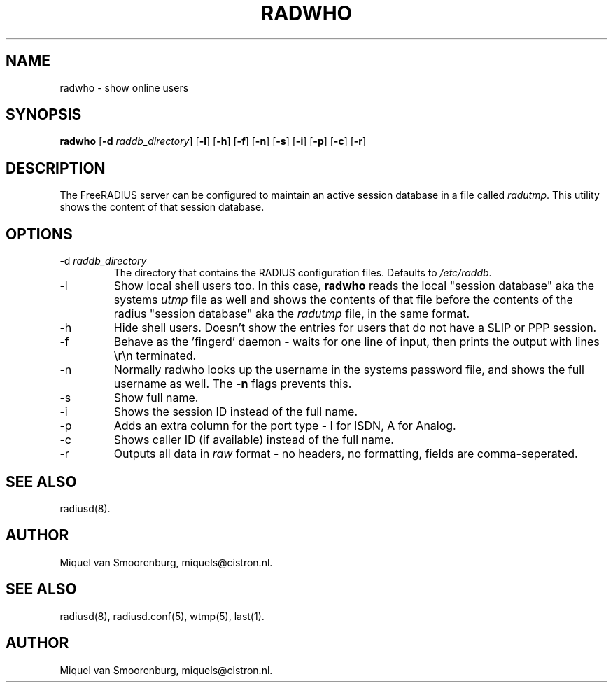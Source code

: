 .TH RADWHO 1 "23 February 2001" "" "FreeRADIUS Daemon"
.SH NAME
radwho - show online users
.SH SYNOPSIS
.B radwho
.RB [ \-d
.IR raddb_directory ]
.RB [ \-l ]
.RB [ \-h ]
.RB [ \-f ]
.RB [ \-n ]
.RB [ \-s ]
.RB [ \-i ]
.RB [ \-p ]
.RB [ \-c ]
.RB [ \-r ]
.SH DESCRIPTION
The FreeRADIUS server can be configured to maintain an active session
database in a file called \fIradutmp\fP. This utility shows the
content of that session database.
.SH OPTIONS
.IP \-d\ \fIraddb_directory\fP
The directory that contains the RADIUS configuration files. Defaults to
\fI/etc/raddb\fP.
.IP \-l
Show local shell users too. In this case, \fBradwho\fP reads the
local "session database" aka the systems \fIutmp\fP file as well
and shows the contents of that file before the contents of the
radius "session database" aka the \fIradutmp\fP file, in the
same format.
.IP \-h
Hide shell users. Doesn't show the entries for users that do not
have a SLIP or PPP session.
.IP \-f
Behave as the 'fingerd' daemon - waits for one line of input, then
prints the output with lines \\r\\n terminated.
.IP \-n
Normally radwho looks up the username in the systems password file,
and shows the full username as well. The \fB-n\fP flags prevents this.
.IP \-s
Show full name.
.IP \-i
Shows the session ID instead of the full name.
.IP \-p
Adds an extra column for the port type - I for ISDN, A for Analog.
.IP \-c
Shows caller ID (if available) instead of the full name.
.IP \-r
Outputs all data in \fIraw\fP format - no headers, no formatting,
fields are comma-seperated.

.SH SEE ALSO
radiusd(8).
.SH AUTHOR
Miquel van Smoorenburg, miquels@cistron.nl.

.SH SEE ALSO
radiusd(8),
radiusd.conf(5),
wtmp(5),
last(1).
.SH AUTHOR
Miquel van Smoorenburg, miquels@cistron.nl.
